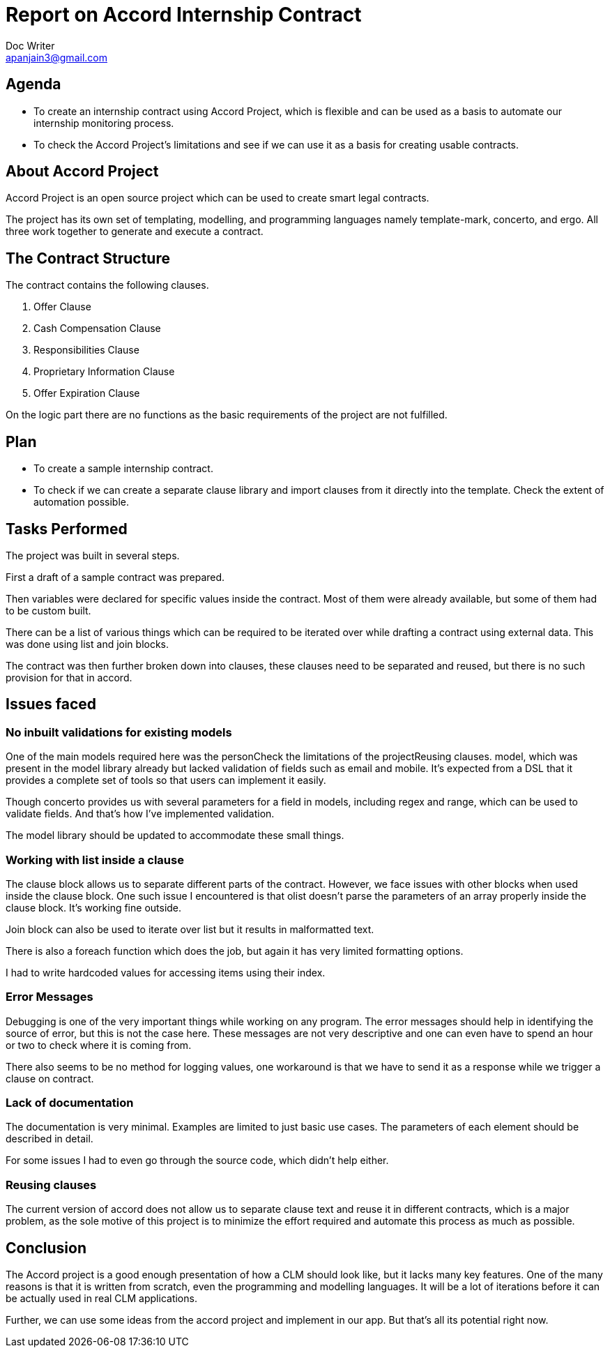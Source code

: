 = Report on Accord Internship Contract
Doc Writer <apanjain3@gmail.com>
:homepage: https://apanjain.dev

== Agenda

- To create an internship contract using Accord Project, which is flexible and can be used as a basis to automate our internship monitoring process.

- To check the Accord Project’s limitations and see if we can use it as a basis for creating usable contracts.

== About Accord Project

Accord Project is an open source project which can be used to create smart legal contracts.

The project has its own set of templating, modelling, and programming languages namely template-mark, concerto, and ergo.
All three work together to generate and execute a contract.


== The Contract Structure

The contract contains the following clauses.

. Offer Clause
. Cash Compensation Clause
. Responsibilities Clause
. Proprietary Information Clause
. Offer Expiration Clause

On the logic part there are no functions as the basic requirements of the project are not fulfilled.


// Add a diagram to explain the structure using mermaid-js

== Plan

- To create a sample internship contract.
- To check if we can create a separate clause library and import clauses from it directly into the template.
Check the extent of automation possible.

== Tasks Performed

The project was built in several steps.

First a draft of a sample contract was prepared.

Then variables were declared for specific values inside the contract. Most of them were already available, but some of them had to be custom built.

There can be a list of various things which can be required to be iterated over while drafting a contract using external data.  This was done using list and join blocks.

The contract was then further broken down into clauses, these clauses need to be separated and reused, but there is no such provision for that in accord.


== Issues faced

=== No inbuilt validations for existing models

One of the main models required here was the personCheck the limitations of the projectReusing clauses. model, which was present in the model library already but lacked validation of fields such as email and mobile. It’s expected from a DSL that it provides a complete set of tools so that users can implement it easily.

Though concerto provides us with several parameters for a field in models, including regex and range, which can be used to validate fields. And that’s how I’ve implemented validation.

The model library should be updated to accommodate these small things.

=== Working with list inside a clause

The clause block allows us to separate different parts of the contract. However, we face issues with other blocks when used inside the clause block. One such issue I encountered is that olist doesn’t parse the parameters of an array properly inside the clause block. It’s working fine outside.

Join block can also be used to iterate over list but it results in malformatted text.

There is also a foreach function which does the job, but again it has very limited formatting options.

I had to write hardcoded values for accessing items using their index.

=== Error Messages

Debugging is one of the very important things while working on any program. The error messages should help in identifying the source of error, but this is not the case here. These messages are not very descriptive and one can even have to spend an hour or two to check where it is coming from.

There also seems to be no method for logging values, one workaround is that we have to send it as a response while we trigger a clause on contract.

=== Lack of documentation

The documentation is very minimal. Examples are limited to just basic use cases. The parameters of each element should be described in detail.

For some issues I had to even go through the source code, which didn’t help either.

=== Reusing clauses

The current version of accord does not allow us to separate clause text and reuse it in different contracts, which is a major problem, as the sole motive of this project is to minimize the effort required and automate this process as much as possible.

== Conclusion

The Accord project is a good enough presentation of how a CLM should look like, but it lacks many key features. One of the many reasons is that it is written from scratch, even the programming and modelling languages. It will be a lot of iterations before it can be actually used in real CLM applications.

Further, we can use some ideas from the accord project and implement in our app. But that’s all its potential right now.



